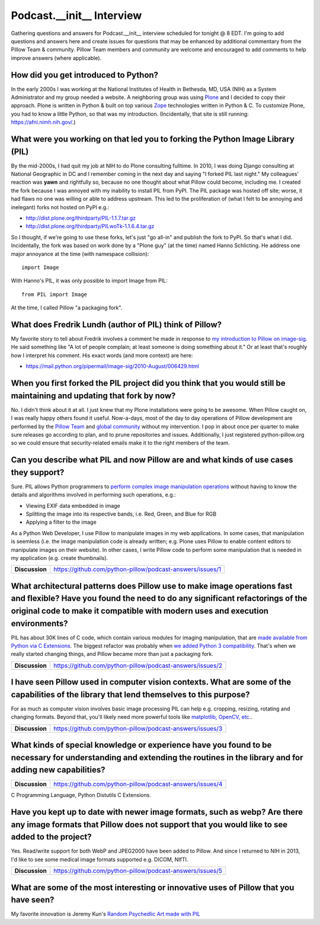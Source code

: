 Podcast.__init__ Interview
==========================

Gathering questions and answers for Podcast.__init__ interview scheduled for tonight @ 8 EDT. I'm going to add questions and answers here and create issues for questions that may be enhanced by additional commentary from the Pillow Team & community. Pillow Team members and community are welcome and encouraged to add comments to help improve answers (where applicable).

How did you get introduced to Python?
-------------------------------------

In the early 2000s I was working at the National Institutes of Health in Bethesda, MD, USA (NIH) as a System Administrator and my group needed a website. A neighboring group was using `Plone <http://plone.com>`_ and I decided to copy their approach. Plone is written in Python & built on top various `Zope <https://en.wikipedia.org/wiki/Zope>`_ technologies written in Python & C. To customize Plone, you had to know a little Python, so that was my introduction. (Incidentally, that site is still running: https://afni.nimh.nih.gov/.)

What were you working on that led you to forking the Python Image Library (PIL)
-------------------------------------------------------------------------------

By the mid-2000s, I had quit my job at NIH to do Plone consulting fulltime. In 2010, I was doing Django consulting at National Geographic in DC and I remember coming in the next day and saying "I forked PIL last night." My colleagues' reaction was **yawn** and rightfully so, because no one thought about what Pillow could become, including me. I created the fork because I was annoyed with my inability to install PIL from PyPI. The PIL package was hosted off site; worse, it had flaws no one was willing or able to address upstream. This led to the proliferation of (what I felt to be annoying and inelegant) forks not hosted on PyPI e.g.:

- http://dist.plone.org/thirdparty/PIL-1.1.7.tar.gz
- http://dist.plone.org/thirdparty/PILwoTk-1.1.6.4.tar.gz

So I thought, if we're going to use these forks, let's just "go all-in" and publish the fork to PyPI. So that's what I did. Incidentally, the fork was based on work done by a "Plone guy" (at the time) named Hanno Schlicting. He address one major annoyance at the time (with namespace collision)::

    import Image

With Hanno's PIL, it was only possible to import Image from PIL::

    from PIL import Image

At the time, I called Pillow "a packaging fork".

What does Fredrik Lundh (author of PIL) think of Pillow?
--------------------------------------------------------

My favorite story to tell about Fredrik involves a comment he made in response to `my introduction to Pillow on image-sig <https://mail.python.org/pipermail/image-sig/2010-July/006423.html>`_. He said something like "A lot of people complain; at least someone is doing something about it." Or at least that's roughly how I interpret his comment. His exact words (and more context) are here:

- https://mail.python.org/pipermail/image-sig/2010-August/006429.html

When you first forked the PIL project did you think that you would still be maintaining and updating that fork by now?
----------------------------------------------------------------------------------------------------------------------

No. I didn't think about it at all. I just knew that my Plone installations were going to be awesome. When Pillow caught on, I was really happy others found it useful. Now-a-days, most of the day to day operations of Pillow development are performed by the `Pillow Team <https://github.com/orgs/python-pillow/people>`_ and `global community <https://github.com/python-pillow/Pillow/graphs/contributors>`_ without my intervention. I pop in about once per quarter to make sure releases go according to plan, and to prune repositories and issues. Additionally, I just registered python-pillow.org so we could ensure that security-related emails make it to the right members of the team.

Can you describe what PIL and now Pillow are and what kinds of use cases they support?
--------------------------------------------------------------------------------------

Sure. PIL allows Python programmers to `perform complex image manipulation operations <http://docs.python-guide.org/en/latest/scenarios/imaging/#example>`_ without having to know the details and algorithms involved in performing such operations, e.g.:

- Viewing EXIF data embedded in image
- Splitting the image into its respective bands, i.e. Red, Green, and Blue for RGB
- Applying a filter to the image

As a Python Web Developer, I use Pillow to manipulate images in my web applications. In some cases, that manipulation is seemless (i.e. the image manipulation code is already written; e.g. Plone uses Pillow to enable content editors to manipulate images on their website). In other cases, I write Pillow code to perform some manipulation that is needed in my application (e.g. create thumbnails).

+----------------+-------------------------------------------------------------------+
| **Discussion** | https://github.com/python-pillow/podcast-answers/issues/1         |
+----------------+-------------------------------------------------------------------+

What architectural patterns does Pillow use to make image operations fast and flexible? Have you found the need to do any significant refactorings of the original code to make it compatible with modern uses and execution environments?
------------------------------------------------------------------------------------------------------------------------------------------------------------------------------------------------------------------------------------------

PIL has about 30K lines of C code, which contain various modules for imaging manipulation, that are `made available from Python via C Extensions <https://docs.python.org/2/extending/extending.html>`_. The biggest refactor was probably when `we added <https://github.com/python-pillow/Pillow/pull/35>`_ `Python 3 compatibility <https://github.com/python-pillow/grant-proposal#grant-objective>`_. That's when we really started changing things, and Pillow became more than just a packaging fork.

+----------------+-------------------------------------------------------------------+
| **Discussion** | https://github.com/python-pillow/podcast-answers/issues/2         |
+----------------+-------------------------------------------------------------------+

I have seen Pillow used in computer vision contexts. What are some of the capabilities of the library that lend themselves to this purpose?
-------------------------------------------------------------------------------------------------------------------------------------------

For as much as computer vision involves basic image processing PIL can help e.g. cropping, resizing, rotating and changing formats. Beyond that, you'll likely need more powerful tools like `matplotlib, OpenCV, etc. <http://www.pyimagesearch.com/2014/01/12/my-top-9-favorite-python-libraries-for-building-image-search-engines/>`_.

+----------------+-------------------------------------------------------------------+
| **Discussion** | https://github.com/python-pillow/podcast-answers/issues/3         |
+----------------+-------------------------------------------------------------------+

What kinds of special knowledge or experience have you found to be necessary for understanding and extending the routines in the library and for adding new capabilities?
-------------------------------------------------------------------------------------------------------------------------------------------------------------------------

+----------------+-------------------------------------------------------------------+
| **Discussion** | https://github.com/python-pillow/podcast-answers/issues/4         |
+----------------+-------------------------------------------------------------------+

C Programming Language, Python Distutils C Extensions.

Have you kept up to date with newer image formats, such as webp? Are there any image formats that Pillow does not support that you would like to see added to the project?
--------------------------------------------------------------------------------------------------------------------------------------------------------------------------

Yes. Read/write support for both WebP and JPEG2000 have been added to Pillow. And since I returned to NIH in 2013, I'd like to see some medical image formats supported e.g. DICOM, NIfTI.

+----------------+-------------------------------------------------------------------+
| **Discussion** | https://github.com/python-pillow/podcast-answers/issues/5         |
+----------------+-------------------------------------------------------------------+

What are some of the most interesting or innovative uses of Pillow that you have seen?
--------------------------------------------------------------------------------------

My favorite innovation is Jeremy Kun's `Random Psychedlic Art made with PIL <https://jeremykun.com/2012/01/01/random-psychedelic-art/>`_
